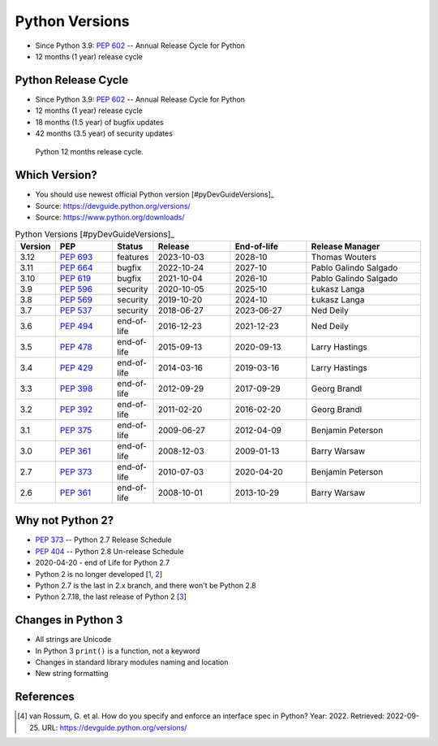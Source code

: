 Python Versions
===============
* Since Python 3.9: :pep:`602` -- Annual Release Cycle for Python
* 12 months (1 year) release cycle


Python Release Cycle
--------------------
* Since Python 3.9: :pep:`602` -- Annual Release Cycle for Python
* 12 months (1 year) release cycle
* 18 months (1.5 year) of bugfix updates
* 42 months (3.5 year) of security updates

.. figure:: img/pep602-release-calendar.png

    Python 12 months release cycle.


Which Version?
--------------
* You should use newest official Python version [#pyDevGuideVersions]_
* Source: https://devguide.python.org/versions/
* Source: https://www.python.org/downloads/

.. csv-table:: Python Versions [#pyDevGuideVersions]_
    :header: "Version", "PEP", "Status", "Release", "End-of-life", "Release Manager"
    :widths: 5, 15, 10, 20, 20, 30

    "3.12", ":pep:`693`", "features",    "2023-10-03", "2028-10",    "Thomas Wouters"
    "3.11", ":pep:`664`", "bugfix",      "2022-10-24", "2027-10",    "Pablo Galindo Salgado"
    "3.10", ":pep:`619`", "bugfix",      "2021-10-04", "2026-10",    "Pablo Galindo Salgado"
    "3.9",  ":pep:`596`", "security",    "2020-10-05", "2025-10",    "Łukasz Langa"
    "3.8",  ":pep:`569`", "security",    "2019-10-20", "2024-10",    "Łukasz Langa"
    "3.7",  ":pep:`537`", "security",    "2018-06-27", "2023-06-27", "Ned Deily"
    "3.6",  ":pep:`494`", "end-of-life", "2016-12-23", "2021-12-23", "Ned Deily"
    "3.5",  ":pep:`478`", "end-of-life", "2015-09-13", "2020-09-13", "Larry Hastings"
    "3.4",  ":pep:`429`", "end-of-life", "2014-03-16", "2019-03-16", "Larry Hastings"
    "3.3",  ":pep:`398`", "end-of-life", "2012-09-29", "2017-09-29", "Georg Brandl"
    "3.2",  ":pep:`392`", "end-of-life", "2011-02-20", "2016-02-20", "Georg Brandl"
    "3.1",  ":pep:`375`", "end-of-life", "2009-06-27", "2012-04-09", "Benjamin Peterson"
    "3.0",  ":pep:`361`", "end-of-life", "2008-12-03", "2009-01-13", "Barry Warsaw"
    "2.7",  ":pep:`373`", "end-of-life", "2010-07-03", "2020-04-20", "Benjamin Peterson"
    "2.6",  ":pep:`361`", "end-of-life", "2008-10-01", "2013-10-29", "Barry Warsaw"

.. glossary::

    features
        new features, bugfixes, and security fixes are accepted.

    prerelease
        feature fixes, bugfixes, and security fixes are accepted for the
        upcoming feature release.

    bugfix
        bugfixes and security fixes are accepted, new binaries are still
        released. (Also called maintenance mode or stable release)

    security
        only security fixes are accepted and no more binaries are released,
        but new source-only versions can be released

    end-of-life
        release cycle is frozen; no further changes can be pushed to it.


Why not Python 2?
-----------------
* :pep:`373` -- Python 2.7 Release Schedule
* :pep:`404` -- Python 2.8 Un-release Schedule
* 2020-04-20 - end of Life for Python 2.7
* Python 2 is no longer developed [`1 <https://www.python.org/psf/press-release/pr20191220/>`_, `2 <https://mail.python.org/archives/list/python-dev@python.org/message/N6JIGTTJCJHS47AYSI76SJPCQS25EBWR/>`_]
* Python 2.7 is the last in 2.x branch, and there won't be Python 2.8
* Python 2.7.18, the last release of Python 2 [`3 <https://pythoninsider.blogspot.com/2020/04/python-2718-last-release-of-python-2.html>`_]


Changes in Python 3
-------------------
* All strings are Unicode
* In Python 3 ``print()`` is a function, not a keyword
* Changes in standard library modules naming and location
* New string formatting


References
----------
.. [#pyDevVersions] van Rossum, G. et al. How do you specify and enforce an interface spec in Python? Year: 2022. Retrieved: 2022-09-25. URL: https://devguide.python.org/versions/
